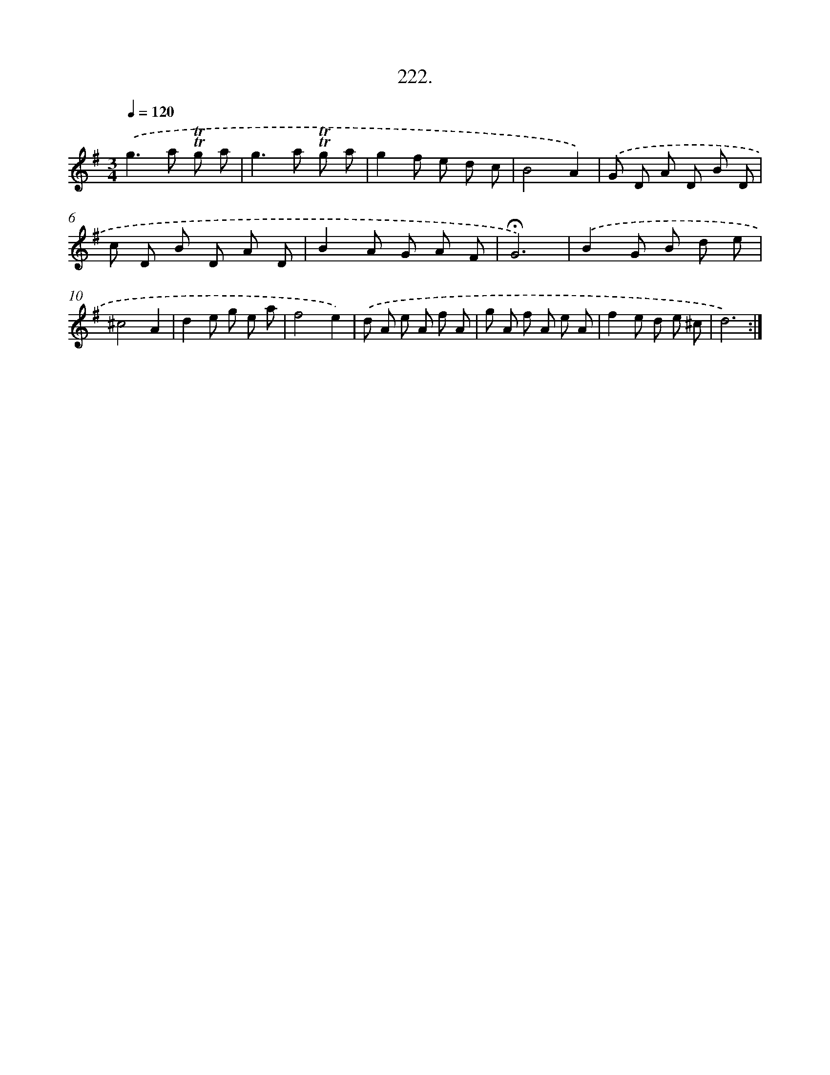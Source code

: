 X: 14584
T: 222.
%%abc-version 2.0
%%abcx-abcm2ps-target-version 5.9.1 (29 Sep 2008)
%%abc-creator hum2abc beta
%%abcx-conversion-date 2018/11/01 14:37:45
%%humdrum-veritas 513428522
%%humdrum-veritas-data 4265286866
%%continueall 1
%%barnumbers 0
L: 1/8
M: 3/4
Q: 1/4=120
K: G clef=treble
.('g2>a2 !trill!!trill!g a |
g2>a2 !trill!!trill!g a |
g2f e d c |
B4A2) |
.('G D A D B D |
c D B D A D |
B2A G A F |
!fermata!G6) |
.('B2G B d e |
^c4A2 |
d2e g e a |
f4e2) |
.('d A e A f A |
g A f A e A |
f2e d e ^c |
d6) :|]
